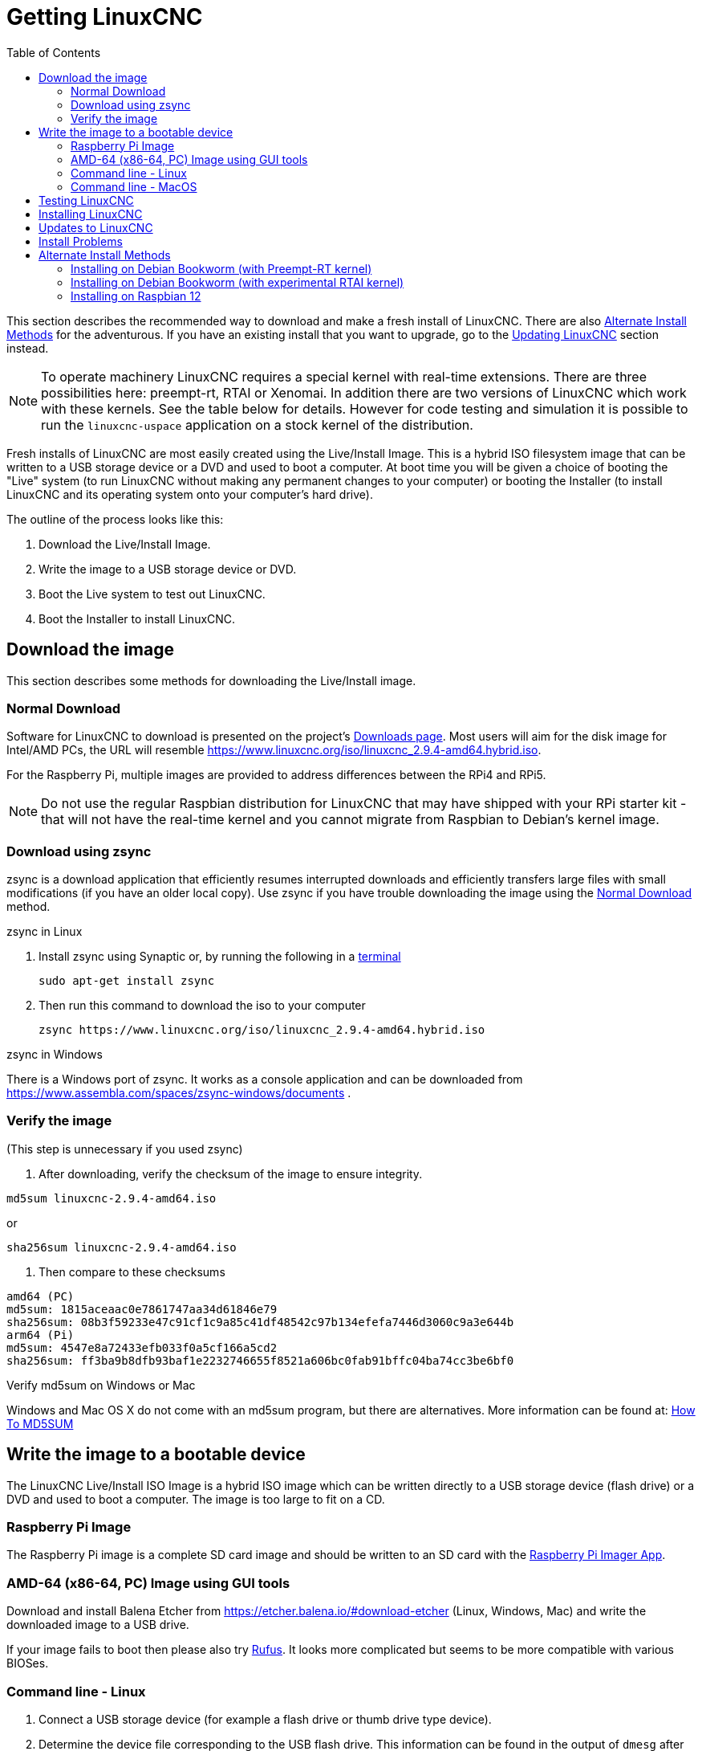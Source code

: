 :lang: en
:toc:

[[cha:getting-linuxcnc]]

= Getting LinuxCNC

This section describes the recommended way to download and make a fresh install of LinuxCNC.
There are also <<_alternate_install_methods,Alternate Install Methods>> for the adventurous.
If you have an existing install that you want to upgrade,
go to the <<cha:updating-linuxcnc,Updating LinuxCNC>> section instead.

NOTE: To operate machinery LinuxCNC requires a special kernel with real-time extensions. There
are three possibilities here: preempt-rt, RTAI or Xenomai. In addition there are two versions
of LinuxCNC which work with these kernels. See the table below for details. However for code
testing and simulation it is possible to run the `linuxcnc-uspace` application on a stock kernel
of the distribution.

Fresh installs of LinuxCNC are most easily created using the Live/Install
Image. This is a hybrid ISO filesystem image that can be written to a
USB storage device or a DVD and used to boot a computer. At boot time you
will be given a choice of booting the "Live" system (to run LinuxCNC
without making any permanent changes to your computer) or booting the
Installer (to install LinuxCNC and its operating system onto your
computer's hard drive).

The outline of the process looks like this:

. Download the Live/Install Image.
. Write the image to a USB storage device or DVD.
. Boot the Live system to test out LinuxCNC.
. Boot the Installer to install LinuxCNC.

== Download the image

This section describes some methods for downloading the Live/Install image.

=== Normal Download

Software for LinuxCNC to download is presented on the project's
https://linuxcnc.org/downloads/[Downloads page].
Most users will aim for the disk image for Intel/AMD PCs, the URL
will resemble https://www.linuxcnc.org/iso/linuxcnc_2.9.4-amd64.hybrid.iso.

For the Raspberry Pi, multiple images are provided to address
differences between the RPi4 and RPi5.

NOTE: Do not use the regular Raspbian distribution for LinuxCNC that may have shipped with
your RPi starter kit - that will not have the real-time kernel and you cannot
migrate from Raspbian to Debian's kernel image.

=== Download using zsync

zsync is a download application that efficiently resumes interrupted
downloads and efficiently transfers large files with small modifications
(if you have an older local copy).  Use zsync if you have trouble
downloading the image using the <<_normal_download,Normal Download>>
method.

.zsync in Linux

. Install zsync using Synaptic or, by running the following in a <<faq:terminal,terminal>>
+
----
sudo apt-get install zsync
----
. Then run this command to download the iso to your computer
+
----
zsync https://www.linuxcnc.org/iso/linuxcnc_2.9.4-amd64.hybrid.iso
----

.zsync in Windows

There is a Windows port of zsync.
It works as a console application and can be downloaded from
https://www.assembla.com/spaces/zsync-windows/documents .

=== Verify the image

(This step is unnecessary if you used zsync)

. After downloading, verify the checksum of the image to ensure integrity.

----
md5sum linuxcnc-2.9.4-amd64.iso
----

or

----
sha256sum linuxcnc-2.9.4-amd64.iso
----
. Then compare to these checksums

-----
amd64 (PC)
md5sum: 1815aceaac0e7861747aa34d61846e79
sha256sum: 08b3f59233e47c91cf1c9a85c41df48542c97b134efefa7446d3060c9a3e644b
arm64 (Pi)
md5sum: 4547e8a72433efb033f0a5cf166a5cd2
sha256sum: ff3ba9b8dfb93baf1e2232746655f8521a606bc0fab91bffc04ba74cc3be6bf0
-----

.Verify md5sum on Windows or Mac

Windows and Mac OS X do not come with an md5sum program, but there are
alternatives.  More information can be found at:
https://help.ubuntu.com/community/HowToMD5SUM[How To MD5SUM]

== Write the image to a bootable device

The LinuxCNC Live/Install ISO Image is a hybrid ISO image which can
be written directly to a USB storage device (flash drive) or a DVD and
used to boot a computer.  The image is too large to fit on a CD.

=== Raspberry Pi Image

The Raspberry Pi image is a complete SD card image and should be written
to an SD card with the https://www.raspberrypi.com/software/[Raspberry Pi Imager App].

=== AMD-64 (x86-64, PC) Image using GUI tools

Download and install Balena Etcher from https://etcher.balena.io/#download-etcher
(Linux, Windows, Mac) and write the downloaded image to a USB drive.

If your image fails to boot then please also try https://rufus.ie/[Rufus].
It looks more complicated but seems to be more compatible with various BIOSes.

=== Command line - Linux

. Connect a USB storage device (for example a flash drive or thumb
  drive type device).
. Determine the device file corresponding to the USB flash drive.
  This information can be found in the output of `dmesg` after
  connecting the device.  `/proc/partitions` may also be helpful.
. Use the `dd` command to write the image to your USB storage device.
  For example, if your storage device showed up as `/dev/sde`,
  then use this command:
+
-----
dd if=linuxcnc_2.9.4-amd64.hybrid.iso of=/dev/sde
-----

=== Command line - MacOS

. Open a terminal and type
+
-----
diskutil list
-----
. Insert the USB and note the name of the new disk that appears, e.g. /dev/disk5.
. Unmount the USB. The number found above should be substituted in place of the N.
+
-----
diskutil unmountDisk /dev/diskN
-----
. Transfer the data with dd, as for Linux above.
  Note that the disk name has an added "r" at the beginning.
+
-----
sudo dd if=/linuxcnc_2.9.4-amd64.hybrid.iso of=/dev/rdiskN bs=1m
-----
. Note that this may take a long time to complete and there will be no
  feedback during the process.

.Writing the image to a DVD in Linux

. Insert a blank DVD into your burner. A 'CD/DVD Creator' or 'Choose Disc Type'
  window will pop up. Close this, as we will not be using it.
. Browse to the downloaded image in the file browser.
. Right click on the ISO image file and choose Write to Disc.
. Select the write speed. It is recommended that you write at the lowest
  possible speed.
. Start the burning process.
. If a 'choose a file name for the disc image' window pops up, just pick OK.

.Writing the image to a DVD in Windows

. Download and install Infra Recorder, a free and open source image
  burning program: https://infrarecorder.org/ .
. Insert a blank CD in the drive and select Do nothing or Cancel if an
  auto-run dialog pops up.
. Open Infra Recorder, and select the 'Actions' menu, then 'Burn image'.

.Writing the image to a DVD in Mac OSX

. Download the .iso file
. Right-click on the file in the Finder window and select "Burn to disc".
  (The option to burn to disc will only appear if the machine has an
  optical drive fitted or connected.)

== Testing LinuxCNC

With the USB storage device plugged in or the DVD in the DVD drive,
shut down the computer then turn the computer back on. This will boot
the computer from the Live/Install Image and choose the Live boot option.

NOTE: If the system does not boot from the DVD or USB stick,
it may be necessary to change the boot order in the PC BIOS.

Once the computer has booted up you can try out LinuxCNC without installing
it. You can not create custom configurations or modify most system
settings in a Live session, but you can (and should) run the latency test.

To try out LinuxCNC: from the Applications/CNC menu pick LinuxCNC. A
dialog box will open from which you can choose one of many sample
configurations. At this point it only really makes sense to pick a "sim"
configuration. Some of the sample configurations include onscreen
3D simulated machines, look for "Vismach" to see these.

To see if your computer is suitable for software step pulse generation
run the Latency Test as shown <<sec:latency-test,here>>.

At the time of writing the Live Image is only available with the
preempt-rt kernel and a matching LinuxCNC. On some hardware this might
not offer good enough latency. There is an experimental version available
using the RTAI realtime kernel which will often give better latency.

== Installing LinuxCNC

To install LinuxCNC from the Live CD select 'Install (Graphical)' at bootup.

== Updates to LinuxCNC (((Updates to LinuxCNC)))

With the normal install the Update Manager will notify you of updates
to LinuxCNC when you go on line and allow you to easily upgrade with no
Linux knowledge needed.
It is OK to upgrade everything except the operating system when asked to.

WARNING: Do not upgrade the operating system to a new version if prompted to do so. You
should accept OS _updates_ however, especially security updates.

== Install Problems

In rare cases you might have to reset the BIOS to default settings if
during the Live CD install it cannot recognize the hard drive
during the boot up.

== Alternate Install Methods

The easiest, preferred way to install LinuxCNC is to use the Live/Install Image as described above.
That method is as simple and reliable as we can make it, and is suitable for novice users and experienced users alike.
However, this will typically replace any existing operating system.
If you have files on the target PC that you want to keep, then use one of the methods described in this section.

In addition, for experienced users who are familiar with Debian system administration
(finding install images, manipulating apt sources, changing kernel flavors, etc), new installs are supported on following platforms:
("amd64" means "64-bit", and is not specific to AMD processors, it will run on any 64-bit x86 system)

[options="header"]
|===
| Distribution    | Architecture  | Kernel     | Package name    | Typical use
| Debian Bookworm | amd64 & arm64 | preempt-rt | linuxcnc-uspace | machine control & simulation
| Debian Bookworm | amd64         | RTAI       | linuxcnc        | machine control
| Debian Bullseye | amd64         | preempt-rt | linuxcnc-uspace | machine control & simulation
| Debian Buster   | amd64 & arm64 | preempt-rt | linuxcnc-uspace | machine control & simulation
| Debian Buster   | amd64         | RTAI       | linuxcnc        | machine control
| Any             | Any           | Stock      | linuxcnc-uspace | simulation ONLY
|===

NOTE: LinuxCNC v2.9 is not supported on Debian 9 or older.

.Preempt-RT kernels

The Preempt-rt kernels are available for Debian from the regular debian.org archive.
The package is called `linux-image-rt-*`.
Simply install the package in the same way as any other package from the
Synaptic Package manager or with apt-get at the command-line.

.RTAI Kernels

The RTAI kernels are available for download from the linuxcnc.org debian archive.
The apt source is:

* Debian Bookworm: `deb https://linuxcnc.org bookworm base`
* Debian Bullseye: `deb https://linuxcnc.org bullseye base`
* Debian Buster: `deb https://linuxcnc.org buster base`

LinuxCNC and the RTAI kernel are now only available for 64-bit OSes but
there are very few surviving systems that can not run a 64-bit OS.

=== Installing on Debian Bookworm (with Preempt-RT kernel)

. Install Debian Bookworm (Debian 12), amd64 version.
  You can download the installer here:
  https://www.debian.org/distrib/

. After burning the iso and booting up if you don't want Gnome desktop select
  'Advanced Options' > 'Alternative desktop environments' and pick the one you
  like. Then select 'Install' or 'Graphical Install'.
+
WARNING: Do not enter a root password, if you do sudo is disabled and you won't
be able to complete the following steps.

. Run the following in a <<faq:terminal,terminal>> to bring the machine up to
  date with the latest packages.
+
----
sudo apt-get update
sudo apt-get dist-upgrade
----
+
NOTE: It is possible to download a version of LinuxCNC directly from Debian
but this will install an old pre-release version, and is not recommended
at this time.

. Install the Preempt-RT kernel and modules
+
----
sudo apt-get install linux-image-rt-amd64

----

. Re-boot, and select the Linux 6.1.0-10-rt-amd64 kernel. The exact
  kernel version might be different, look for the "-rt" suffix. This
  might be hidden in the "Advanced options for Debian Bookworm"
  sub-menu in Grub.  When you log in, verify that `PREEMPT RT`is
  reported by the following command.
+
----
uname -v
----

. Open Applications Menu > System > Synaptic Package Manager search for
  'linux-image' and right click on the original non-rt and select
  'Mark for Complete Removal'. Reboot.
  This is to force the system to boot from the RT kernel. If you prefer
  to retain both kernels then the other kernels need not be deleted, but
  grub boot configuration changes will be needed beyond the scope of this
  document.

. Add the LinuxCNC Archive Signing Key to your apt keyring by downloading
  [the LinuxCNC installer script](https://www.linuxcnc.org/linuxcnc-install.sh).
  You will need to make the script executable to run it:
+
----
chmod +x linuxcnc-install.sh
----
+
  Then you can run the installer:
+
----
sudo ./linuxcnc-install.sh
----

[[cha:Installing-RTAI]]
=== Installing on Debian Bookworm (with experimental RTAI kernel)

. This kernel and LinuxCNC version can be installed on top of the Live DVD
  install, or alternatively on a fresh Install of Debian Bookworm 64-bit
  as described above.
. You can add the LinuxCNC archive signing key and repository information
  by downloading and running the installer script as described above.
  If an RTAI kernel is detected it will stop before installing any packages.
. Update the package list from linuxcnc.org
+
----
sudo apt-get update
----
. Install the new realtime kernel, RTAI and the RTAI-version of LinuxCNC.
+
----
sudo apt-get install linuxcnc
----
Reboot the machine, ensuring that the system boots from the new 5.4.258-rtai kernel.

=== Installing on Raspbian 12

Don't do that.
The latencies are too bad with the default kernel and the PREEMPT_RT (the RT is important) kernel of Debian does not boot on the Pi (as of 1/2024).
Please refer to the .iso images provided online on the regular https://linuxcnc.org/downloads/[LinuCNC download page].
You can create them yourself following the scripts provided https://github.com/rodw-au/rpi-img-builder-lcnc[online].

// vim: set syntax=asciidoc:

